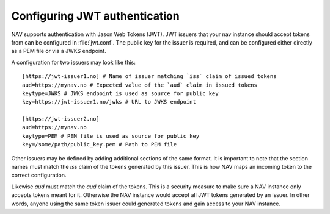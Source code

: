 .. _jwt-configuration:

Configuring JWT authentication
-----------------------------

NAV supports authentication with Jason Web Tokens (JWT). JWT issuers that your nav instance should
accept tokens from can be configured in :file:`jwt.conf`. The public key for the issuer is required,
and can be configured either directly as a PEM file or via a JWKS endpoint.

A configuration for two issuers may look like this::

  [https://jwt-issuer1.no] # Name of issuer matching `iss` claim of issued tokens
  aud=https://mynav.no # Expected value of the `aud` claim in issued tokens
  keytype=JWKS # JWKS endpoint is used as source for public key
  key=https://jwt-issuer1.no/jwks # URL to JWKS endpoint

  [https://jwt-issuer2.no]
  aud=https://mynav.no
  keytype=PEM # PEM file is used as source for public key
  key=/some/path/public_key.pem # Path to PEM file

Other issuers may be defined by adding additional sections of the same format.
It is important to note that the section names must match the `iss` claim of the tokens generated
by this issuer. This is how NAV maps an incoming token to the correct configuration.

Likewise `aud` must match the `aud` claim of the tokens. This is a security measure to make sure a NAV instance
only accepts tokens meant for it. Otherwise the NAV instance would accept all JWT tokens generated by an issuer.
In other words, anyone using the same token issuer could generated tokens and gain access to your NAV instance.
